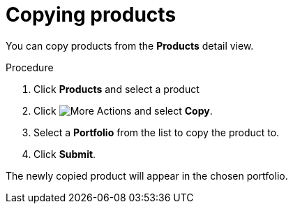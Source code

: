 [id="proc-copying-products"]

= Copying products

You can copy products from the *Products* detail view.

.Procedure

. Click *Products* and select a product
. Click image:actions.png[More Actions] and select *Copy*.
. Select a *Portfolio* from the list to copy the product to.
. Click *Submit*.

The newly copied product will appear in the chosen portfolio.
